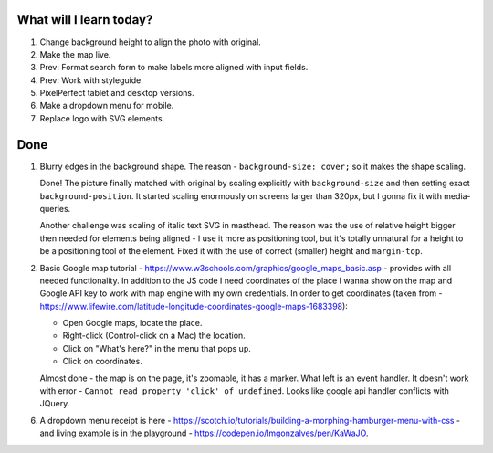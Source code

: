 .. title: Plan and done for Apr-27-2017
.. slug: plan-and-done-for-apr-27-2017
.. date: 2017-04-27 04:17:14 UTC-07:00
.. tags: web-dev
.. category:
.. link:
.. description:
.. type: text

==============================
  What will I learn today?
==============================

1. Change background height to align the photo with original.
2. Make the map live.
3. Prev: Format search form to make labels more aligned with input fields.
4. Prev: Work with styleguide.
5. PixelPerfect tablet and desktop versions.
6. Make a dropdown menu for mobile.
7. Replace logo with SVG elements.

==============================
  Done
==============================

1. Blurry edges in the background shape. The reason - ``background-size: cover;`` so it makes the shape scaling.

   Done! The picture finally matched with original by scaling explicitly with ``background-size`` and then setting exact ``background-position``. It started scaling enormously on screens larger than 320px, but I gonna fix it with media-queries.

   Another challenge was scaling of italic text SVG in masthead. The reason was the use of relative height bigger then needed for elements being aligned - I use it more as positioning tool, but it's totally unnatural for a height to be a positioning tool of the element. Fixed it with the use of correct (smaller) height and ``margin-top``.

2. Basic Google map tutorial - https://www.w3schools.com/graphics/google_maps_basic.asp - provides with all needed functionality. In addition to the JS code I need coordinates of the place I wanna show on the map and Google API key to work with map engine with my own credentials. In order to get coordinates (taken from - https://www.lifewire.com/latitude-longitude-coordinates-google-maps-1683398):

   * Open Google maps, locate the place.
   * Right-click (Control-click on a Mac) the location.
   * Click on "What's here?" in the menu that pops up.
   * Click on coordinates.

   Almost done - the map is on the page, it's zoomable, it has a marker. What left is an event handler. It doesn't work with error - ``Cannot read property 'click' of undefined``. Looks like google api handler conflicts with JQuery.

6. A dropdown menu receipt is here - https://scotch.io/tutorials/building-a-morphing-hamburger-menu-with-css - and living example is in the playground - https://codepen.io/lmgonzalves/pen/KaWaJO.
